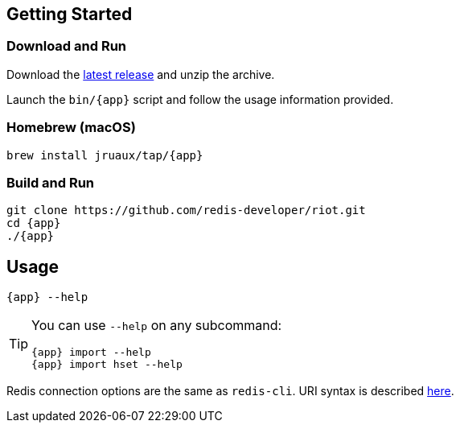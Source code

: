 == Getting Started

=== Download and Run

Download the https://github.com/redis-developer/riot/releases/latest[latest release] and unzip the archive.

Launch the `bin/{app}` script and follow the usage information provided.

=== Homebrew (macOS)

[subs="attributes",source,bash]
----
brew install jruaux/tap/{app}
----

=== Build and Run

[subs="attributes",source,bash]
----
git clone https://github.com/redis-developer/riot.git
cd {app}
./{app}
----

== Usage

[subs="attributes",source,bash]
----
{app} --help
----

[TIP,subs="attributes"]
====
You can use `--help` on any subcommand:

[subs="attributes",source,bash]
----
{app} import --help
{app} import hset --help
----
====

Redis connection options are the same as `redis-cli`. URI syntax is described https://github.com/lettuce-io/lettuce-core/wiki/Redis-URI-and-connection-details#uri-syntax[here].
